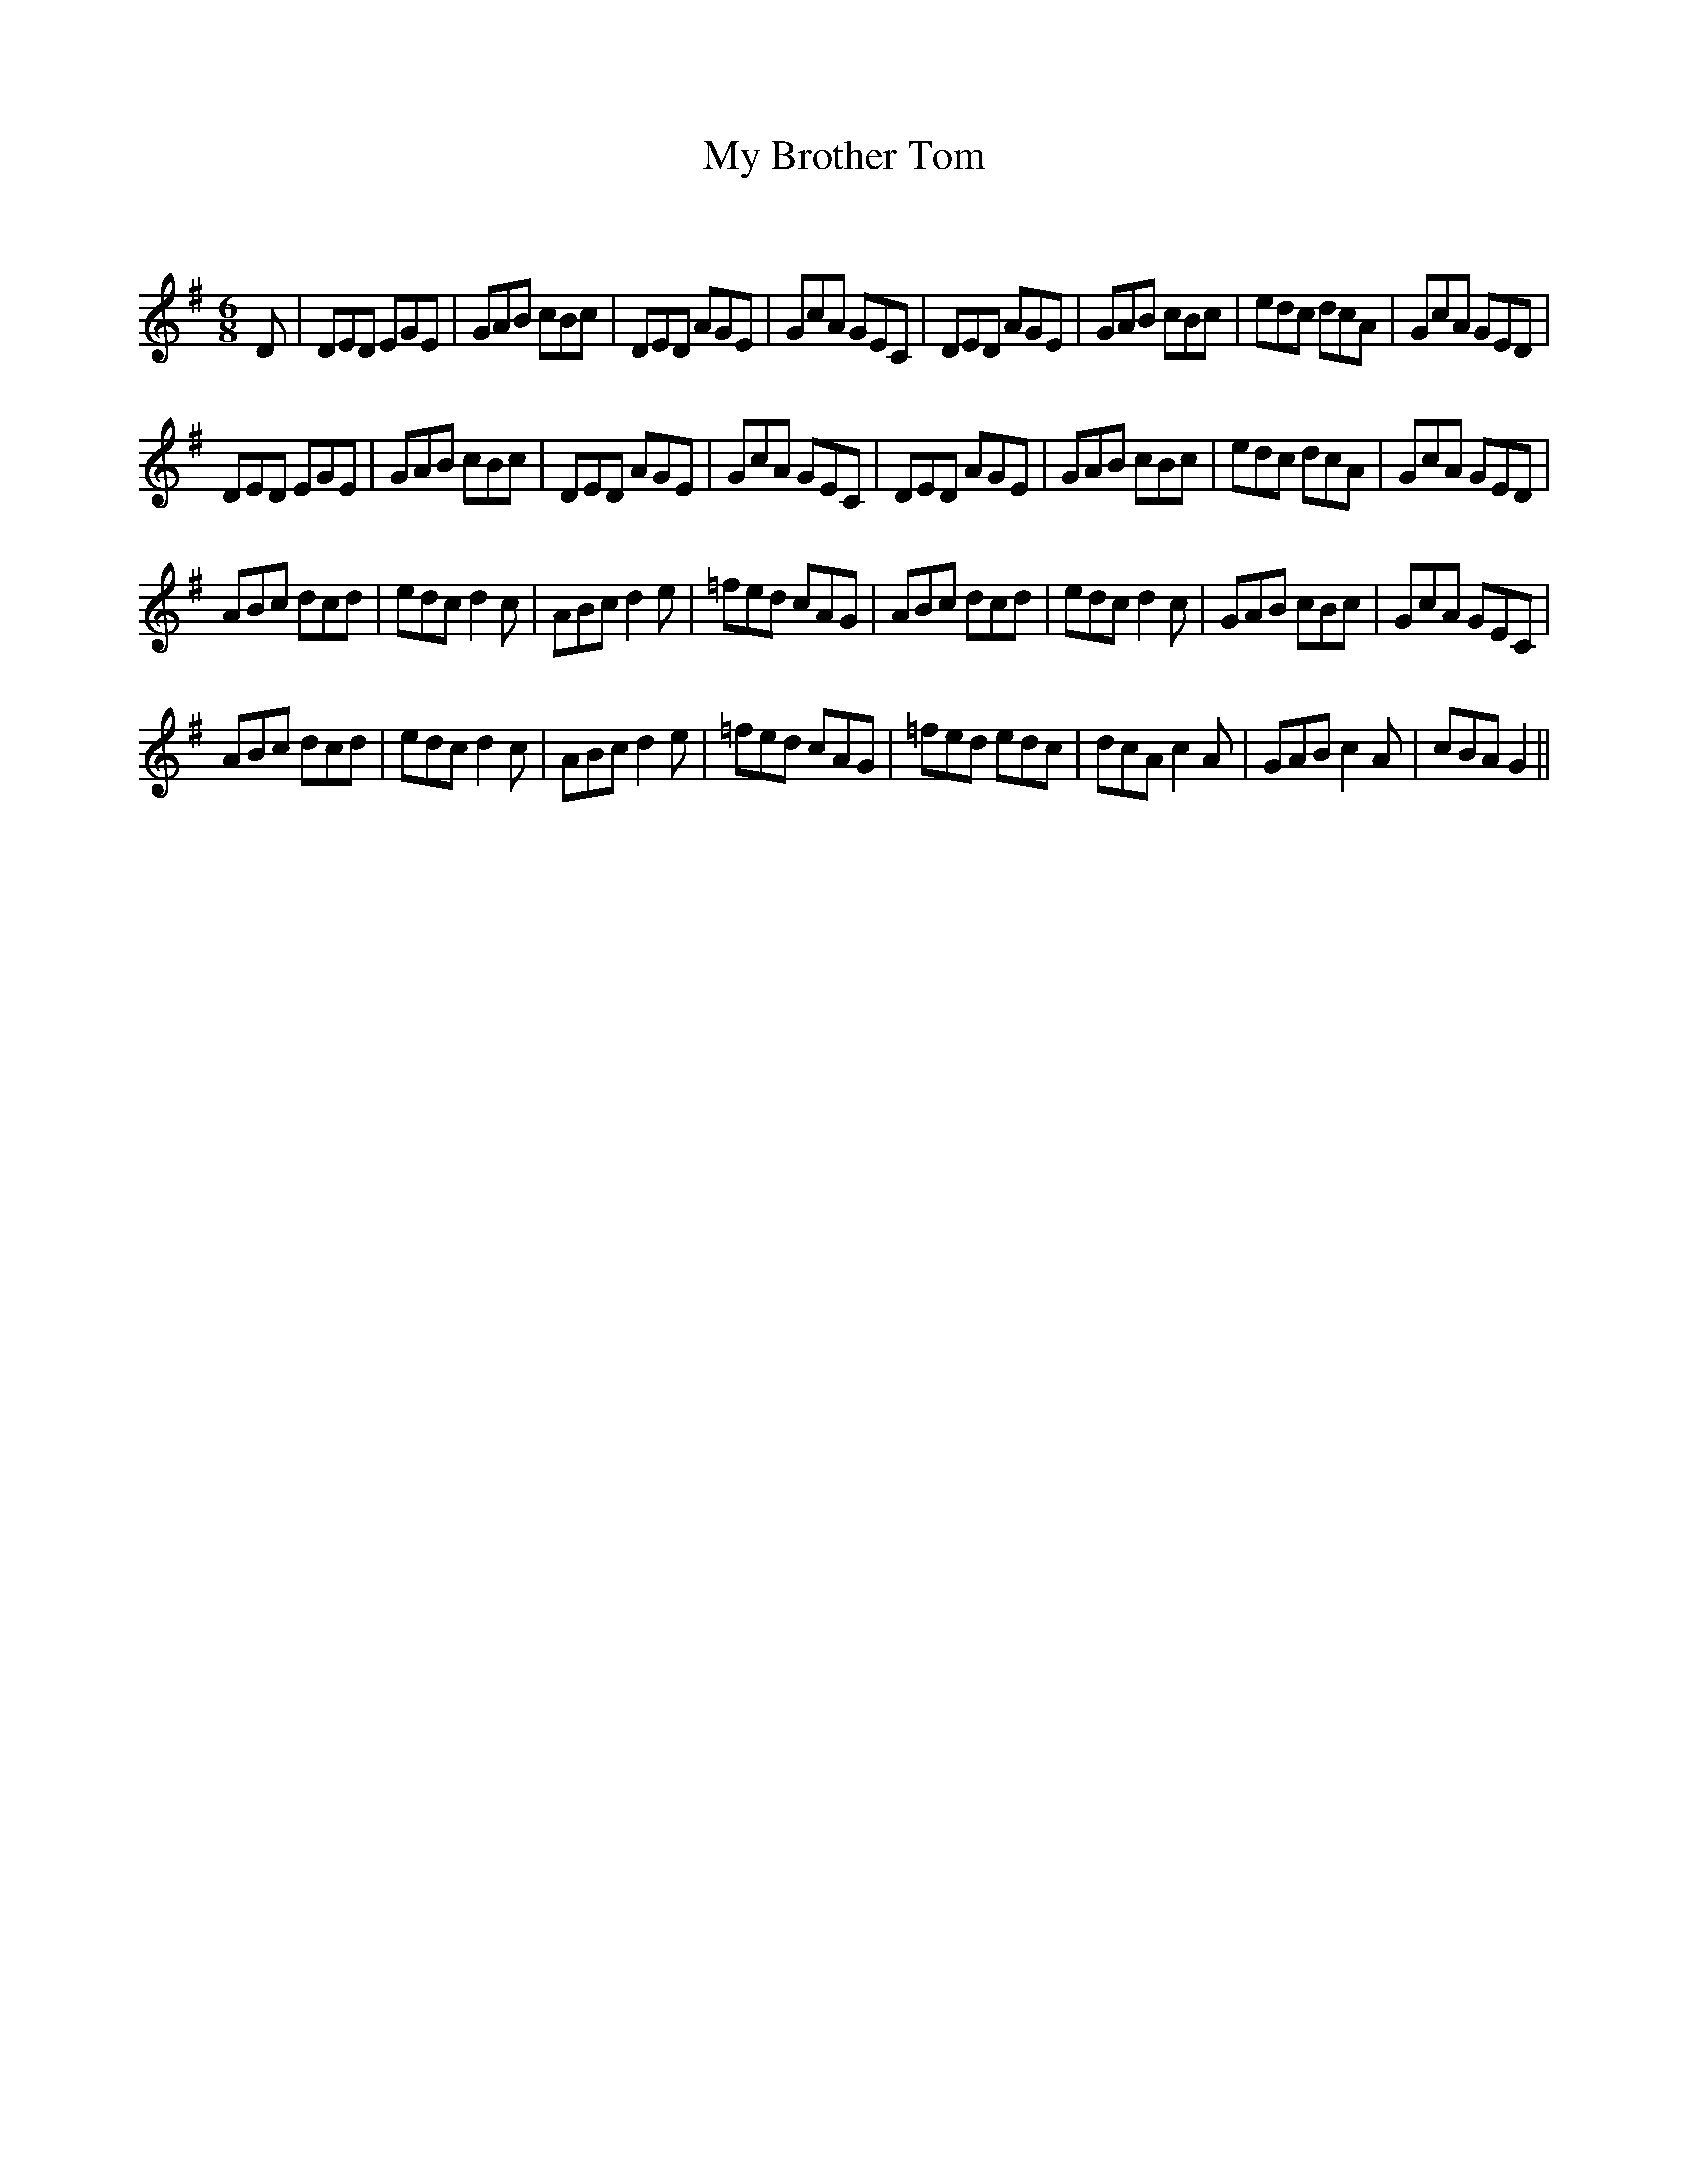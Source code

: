 X:1
T: My Brother Tom
C:
R:Jig
Q:180
K:G
M:6/8
L:1/16
D2|D2E2D2 E2G2E2|G2A2B2 c2B2c2|D2E2D2 A2G2E2|G2c2A2 G2E2C2|D2E2D2 A2G2E2|G2A2B2 c2B2c2|e2d2c2 d2c2A2|G2c2A2 G2E2D2|
D2E2D2 E2G2E2|G2A2B2 c2B2c2|D2E2D2 A2G2E2|G2c2A2 G2E2C2|D2E2D2 A2G2E2|G2A2B2 c2B2c2|e2d2c2 d2c2A2|G2c2A2 G2E2D2|
A2B2c2 d2c2d2|e2d2c2 d4c2|A2B2c2 d4e2|=f2e2d2 c2A2G2|A2B2c2 d2c2d2|e2d2c2 d4c2|G2A2B2 c2B2c2|G2c2A2 G2E2C2|
A2B2c2 d2c2d2|e2d2c2 d4c2|A2B2c2 d4e2|=f2e2d2 c2A2G2|=f2e2d2 e2d2c2|d2c2A2 c4A2|G2A2B2 c4A2|c2B2A2 G4||
